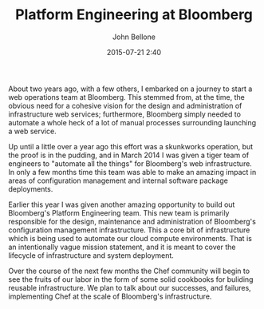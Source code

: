 #+TITLE: Platform Engineering at Bloomberg
#+AUTHOR: John Bellone
#+EMAIL: jbellone@bellone.us
#+DATE: 2015-07-21 2:40
#+LAYOUT: post
#+CATEGORIES: blog, devops, bloomberg, chef
#+DESCRIPTION: A new role at Bloomberg.

About two years ago, with a few others, I embarked on a journey to
start a web operations team at Bloomberg. This stemmed from, at the
time, the obvious need for a cohesive vision for the design and
administration of infrastructure web services; furthermore, Bloomberg
simply needed to automate a whole heck of a lot of manual processes
surrounding launching a web service.

Up until a little over a year ago this effort was a skunkworks
operation, but the proof is in the pudding, and in March 2014 I was
given a tiger team of engineers to "automate all the things" for
Bloomberg's web infrastructure. In only a few months time this team
was able to make an amazing impact in areas of configuration
management and internal software package deployments.

Earlier this year I was given another amazing opportunity to build out
Bloomberg's Platform Engineering team. This new team is primarily
responsible for the design, maintenance and administration of
Bloomberg's configuration management infrastructure. This a core bit
of infrastructure which is being used to automate our cloud compute
environments. That is an intentionally vague mission statement, and it
is meant to cover the lifecycle of infrastructure and system
deployment.

Over the course of the next few months the Chef community will begin
to see the fruits of our labor in the form of some solid cookbooks for
buliding reusable infrastructure. We plan to talk about our successes,
and failures, implementing Chef at the scale of Bloomberg's
infrastructure.
